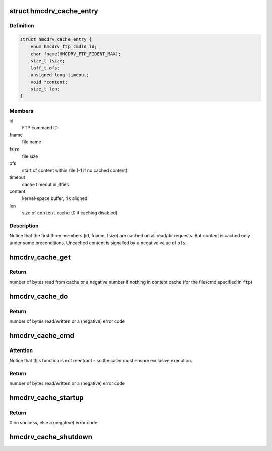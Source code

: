 .. -*- coding: utf-8; mode: rst -*-
.. src-file: drivers/s390/char/hmcdrv_cache.c

.. _`hmcdrv_cache_entry`:

struct hmcdrv_cache_entry
=========================

.. c:type:: struct hmcdrv_cache_entry

    file cache (only used on read/dir)

.. _`hmcdrv_cache_entry.definition`:

Definition
----------

.. code-block:: c

    struct hmcdrv_cache_entry {
        enum hmcdrv_ftp_cmdid id;
        char fname[HMCDRV_FTP_FIDENT_MAX];
        size_t fsize;
        loff_t ofs;
        unsigned long timeout;
        void *content;
        size_t len;
    }

.. _`hmcdrv_cache_entry.members`:

Members
-------

id
    FTP command ID

fname
    file name

fsize
    file size

ofs
    start of content within file (-1 if no cached content)

timeout
    cache timeout in jiffies

content
    kernel-space buffer, 4k aligned

len
    size of \ ``content``\  cache (0 if caching disabled)

.. _`hmcdrv_cache_entry.description`:

Description
-----------

Notice that the first three members (id, fname, fsize) are cached on all
read/dir requests. But content is cached only under some preconditions.
Uncached content is signalled by a negative value of \ ``ofs``\ .

.. _`hmcdrv_cache_get`:

hmcdrv_cache_get
================

.. c:function:: ssize_t hmcdrv_cache_get(const struct hmcdrv_ftp_cmdspec *ftp)

    looks for file data/content in read cache

    :param const struct hmcdrv_ftp_cmdspec \*ftp:
        pointer to FTP command specification

.. _`hmcdrv_cache_get.return`:

Return
------

number of bytes read from cache or a negative number if nothing
in content cache (for the file/cmd specified in \ ``ftp``\ )

.. _`hmcdrv_cache_do`:

hmcdrv_cache_do
===============

.. c:function:: ssize_t hmcdrv_cache_do(const struct hmcdrv_ftp_cmdspec *ftp, hmcdrv_cache_ftpfunc func)

    do a HMC drive CD/DVD transfer with cache update

    :param const struct hmcdrv_ftp_cmdspec \*ftp:
        pointer to FTP command specification

    :param hmcdrv_cache_ftpfunc func:
        FTP transfer function to be used

.. _`hmcdrv_cache_do.return`:

Return
------

number of bytes read/written or a (negative) error code

.. _`hmcdrv_cache_cmd`:

hmcdrv_cache_cmd
================

.. c:function:: ssize_t hmcdrv_cache_cmd(const struct hmcdrv_ftp_cmdspec *ftp, hmcdrv_cache_ftpfunc func)

    perform a cached HMC drive CD/DVD transfer

    :param const struct hmcdrv_ftp_cmdspec \*ftp:
        pointer to FTP command specification

    :param hmcdrv_cache_ftpfunc func:
        FTP transfer function to be used

.. _`hmcdrv_cache_cmd.attention`:

Attention
---------

Notice that this function is not reentrant - so the caller
must ensure exclusive execution.

.. _`hmcdrv_cache_cmd.return`:

Return
------

number of bytes read/written or a (negative) error code

.. _`hmcdrv_cache_startup`:

hmcdrv_cache_startup
====================

.. c:function:: int hmcdrv_cache_startup(size_t cachesize)

    startup of HMC drive cache

    :param size_t cachesize:
        cache size

.. _`hmcdrv_cache_startup.return`:

Return
------

0 on success, else a (negative) error code

.. _`hmcdrv_cache_shutdown`:

hmcdrv_cache_shutdown
=====================

.. c:function:: void hmcdrv_cache_shutdown( void)

    shutdown of HMC drive cache

    :param  void:
        no arguments

.. This file was automatic generated / don't edit.

